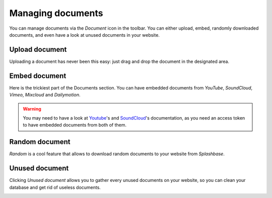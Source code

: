 .. _managing_documents:

Managing documents
==================

You can manage documents via the *Document* icon in the toolbar. You can either upload, embed, randomly downloaded documents, and even have a look at unused documents in your website.

.. image:: ./img/toolbar_document.png
    :align: center

Upload document
---------------

Uploading a document has never been this easy: just drag and drop the document in the designated area.

.. image:: ./img/upload_document.png
    :align: center


Embed document
--------------

Here is the trickiest part of the Documents section. You can have embedded documents from *YouTube*, *SoundCloud*, *Vimeo*, *Mixcloud* and *Dailymotion*.

.. image:: ./img/embed_document.png
    :align: center

.. warning ::
    You may need to have a look at `Youtube <https://developers.google.com/youtube/v3/>`_'s and `SoundCloud <https://developers.soundcloud.com/docs>`_'s documentation, as you need an access token to have embedded documents from both of them.



Random document
---------------

*Random* is a cool feature that allows to download random documents to your website from *Splashbase*.

.. image:: ./img/random_document.png
    :align: center

Unused document
---------------

Clicking *Unused document* allows you to gather every unused documents on your website, so you can clean your database and get rid of useless documents.


.. image:: ./img/unused_document.png
    :align: center